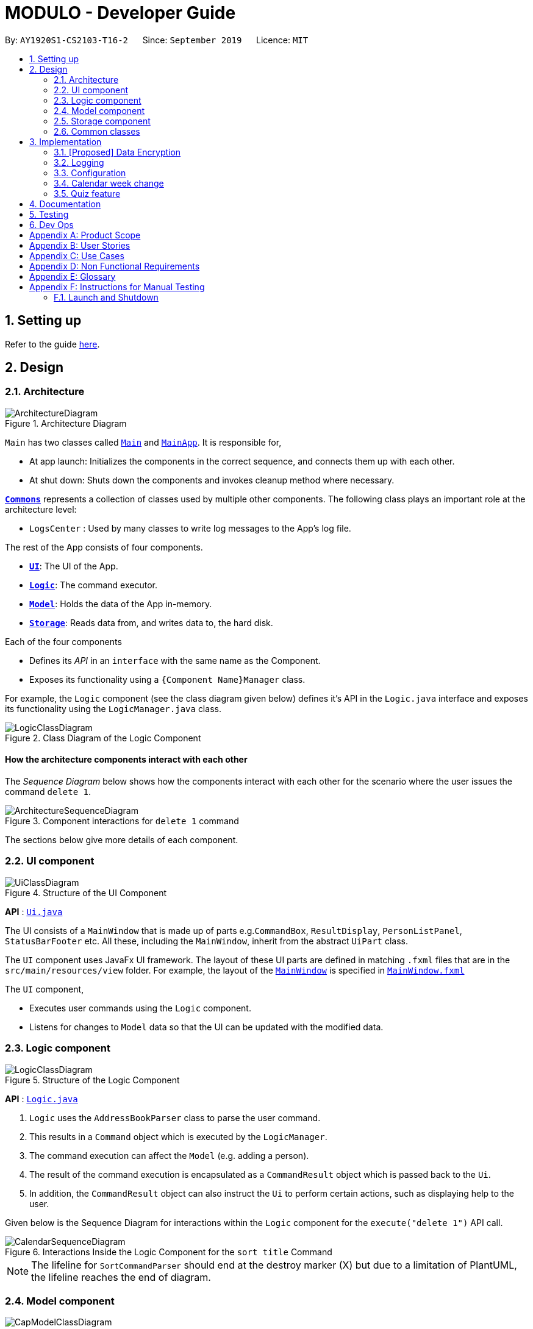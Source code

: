 = MODULO - Developer Guide
:site-section: DeveloperGuide
:toc:
:toc-title:
:toc-placement: preamble
:sectnums:
:imagesDir: images
:stylesDir: stylesheets
:xrefstyle: full
ifdef::env-github[]
:tip-caption: :bulb:
:note-caption: :information_source:
:warning-caption: :warning:
endif::[]
:repoURL: https://github.com/AY1920S1-CS2103-T16-2/main

By: `AY1920S1-CS2103-T16-2`      Since: `September 2019`      Licence: `MIT`

== Setting up

Refer to the guide <<SettingUp#, here>>.

== Design

[[Design-Architecture]]
=== Architecture

.Architecture Diagram
image::ArchitectureDiagram.png[]


`Main` has two classes called link:https://github.com/AY1920S1-CS2103-T16-2/main/blob/master/src/main/java/seedu/address/Main.java[`Main`] and link:https://github.com/AY1920S1-CS2103-T16-2/main/blob/master/src/main/java/seedu/address/MainApp.java[`MainApp`]. It is responsible for,

* At app launch: Initializes the components in the correct sequence, and connects them up with each other.
* At shut down: Shuts down the components and invokes cleanup method where necessary.

<<Design-Commons,*`Commons`*>> represents a collection of classes used by multiple other components.
The following class plays an important role at the architecture level:

* `LogsCenter` : Used by many classes to write log messages to the App's log file.

The rest of the App consists of four components.

* <<Design-Ui,*`UI`*>>: The UI of the App.
* <<Design-Logic,*`Logic`*>>: The command executor.
* <<Design-Model,*`Model`*>>: Holds the data of the App in-memory.
* <<Design-Storage,*`Storage`*>>: Reads data from, and writes data to, the hard disk.

Each of the four components

* Defines its _API_ in an `interface` with the same name as the Component.
* Exposes its functionality using a `{Component Name}Manager` class.

For example, the `Logic` component (see the class diagram given below) defines it's API in the `Logic.java` interface and exposes its functionality using the `LogicManager.java` class.

.Class Diagram of the Logic Component
image::LogicClassDiagram.png[]

[discrete]
==== How the architecture components interact with each other

The _Sequence Diagram_ below shows how the components interact with each other for the scenario where the user issues the command `delete 1`.

.Component interactions for `delete 1` command
image::ArchitectureSequenceDiagram.png[]

The sections below give more details of each component.

[[Design-Ui]]
=== UI component

.Structure of the UI Component
image::UiClassDiagram.png[]

*API* : link:https://github.com/AY1920S1-CS2103-T16-2/main/blob/master/src/main/java/seedu/address/ui/Ui.java[`Ui.java`]

The UI consists of a `MainWindow` that is made up of parts e.g.`CommandBox`, `ResultDisplay`, `PersonListPanel`, `StatusBarFooter` etc. All these, including the `MainWindow`, inherit from the abstract `UiPart` class.

The `UI` component uses JavaFx UI framework. The layout of these UI parts are defined in matching `.fxml` files that are in the `src/main/resources/view` folder. For example, the layout of the link:https://github.com/AY1920S1-CS2103-T16-2/main/blob/master/src/main/java/seedu/address/ui/MainWindow.java[`MainWindow`] is specified in link:https://github.com/AY1920S1-CS2103-T16-2/main/blob/master/src/main/resources/view/MainWindow.fxml[`MainWindow.fxml`]

The `UI` component,

* Executes user commands using the `Logic` component.
* Listens for changes to `Model` data so that the UI can be updated with the modified data.

[[Design-Logic]]
=== Logic component

[[fig-LogicClassDiagram]]
.Structure of the Logic Component
image::LogicClassDiagram.png[]

*API* :
link:https://github.com/AY1920S1-CS2103-T16-2/main/blob/master/src/main/java/seedu/address/logic/Logic.java[`Logic.java`]

.  `Logic` uses the `AddressBookParser` class to parse the user command.
.  This results in a `Command` object which is executed by the `LogicManager`.
.  The command execution can affect the `Model` (e.g. adding a person).
.  The result of the command execution is encapsulated as a `CommandResult` object which is passed back to the `Ui`.
.  In addition, the `CommandResult` object can also instruct the `Ui` to perform certain actions, such as displaying help to the user.

Given below is the Sequence Diagram for interactions within the `Logic` component for the `execute("delete 1")` API call.

.Interactions Inside the Logic Component for the `sort title` Command
image::CalendarSequenceDiagram.png[]

NOTE: The lifeline for `SortCommandParser` should end at the destroy marker (X) but due to a limitation of PlantUML, the lifeline reaches the end of diagram.

[[Design-Model]]
=== Model component

.Structure of the Cap Model Component
image::CapModelClassDiagram.png[]

*API* : link:https://github.com/AY1920S1-CS2103-T16-2/main/blob/master/src/main/java/seedu/address/model/Model.java[`Model.java`]

The `Model`,

* stores a `UserPref` object that represents the user's preferences.
* stores the Address Book data.
* exposes an unmodifiable `ObservableList<Person>` that can be 'observed' e.g. the UI can be bound to this list so that the UI automatically updates when the data in the list change.
* does not depend on any of the other three components.

[NOTE]
As a more OOP model, we can store a `Tag` list in `Address Book`, which `Person` can reference. This would allow `Address Book` to only require one `Tag` object per unique `Tag`, instead of each `Person` needing their own `Tag` object. An example of how such a model may look like is given below. +
 +
image:BetterModelClassDiagram.png[]

[[Design-Storage]]
=== Storage component

.Structure of the Storage Component
image::StorageClassDiagram.png[]

*API* : link:https://github.com/AY1920S1-CS2103-T16-2/main/blob/master/src/main/java/seedu/address/storage/Storage.java[`Storage.java`]

The `Storage` component,

* can save `UserPref` objects in json format and read it back.
* can save the Address Book data in json format and read it back.

[[Design-Commons]]
=== Common classes

Classes used by multiple components are in the `seedu.addressbook.commons` package.

== Implementation

This section describes some noteworthy details on how certain features are implemented.

// tag::dataencryption[]
=== [Proposed] Data Encryption

_{Explain here how the data encryption feature will be implemented}_

// end::dataencryption[]

=== Logging

We are using `java.util.logging` package for logging. The `LogsCenter` class is used to manage the logging levels and logging destinations.

* The logging level can be controlled using the `logLevel` setting in the configuration file (See <<Implementation-Configuration>>)
* The `Logger` for a class can be obtained using `LogsCenter.getLogger(Class)` which will log messages according to the specified logging level
* Currently log messages are output through: `Console` and to a `.log` file.

*Logging Levels*

* `SEVERE` : Critical problem detected which may possibly cause the termination of the application
* `WARNING` : Can continue, but with caution
* `INFO` : Information showing the noteworthy actions by the App
* `FINE` : Details that is not usually noteworthy but may be useful in debugging e.g. print the actual list instead of just its size

[[Implementation-Configuration]]
=== Configuration

Certain properties of the application can be controlled (e.g user prefs file location, logging level) through the configuration file (default: `config.json`).

=== Calendar week change
==== Implementation

Calendar week change is done by removing all tasks from the calendar and adding all the tasks that either have the new
corresponding week number or is an instance of `ModuleTask`.

==== Design Considerations

===== Aspect: How `go WEEK_NUMBER` executes

* **Alternative 1 (current choice):** Save all data in a single json file.
** Pros: No need to switch storage file.
** Cons: Unnecessary reading of data from other weeks. Need to add filter to get only the relevant data.
* **Alternative 2:** Read and load for each week from separate json storage file.
** Pros: Easy to clear data from a certain week.
** Cons: Need to switch storage file each time the user go to the next/previous week.

// tag::undoredo[]
=== Quiz feature
==== Create question feature
===== Implementation

To use this feature, the user will need to switch to the quiz mode and add the question they want with
several requirements on the syntax stated in the UserGuide.

Given below is an example usage scenario on how to add a question properly and the mechanism that behaves at each step.

Step 1. The user launches the application and switch to the *quiz* mode by executing `switch quiz`.

Step 2. The user executes `*add <qns>* _What is always coming, but never arrives?_ *<ans>* _Today_ *<cat>* _CS2131_ *<type>* _high_`
command to add a question with the question name: _What is always coming, but never arrives?_, answer: _Tomorrow_, category: CS2131 and type: _high_ in the quiz book.
The `add` command calls `Model#addQuestion()`, causing the modified state of the quiz book, after the command executes, to be saved in the `quizBookStateList` and shown in the UI.

Step 3. If the user realized that they have typed the wrong answer for a particular question, then the user can executes
`*edit CS2131, 1 <ans>* _Tomorrow_` command to replace the previous answer with the new answer with the given category and index prepend behind. The `edit` command calls `Model#setQuestion()`,
causing the modified state of the quiz book, after the command executes, to be saved in the `quizBookStateList` and updated in the UI.

Step 4. [Addtional] The user can execute `*comment 1 <val>* _The explanation is in pg 194 textbook_` if he/she now decide to add a comment or explanation of a quiz question at index 1.
The `comment` command calls `Model#setQuestion()` to parse in an additional parameter of comment into the entity of the question. It will then be saved in the
`quizBookStateList` and shown in the UI.

[NOTE]
Users can also utilize the undo/redo command when they realize that they have execute a command that they shouldn't do (Will be explained in [3.5.2]).

The following activity diagram summarizes the basic question creation process:

image::QuizCreationActivityDiagram.png[]

{empty} +

==== Undo/Redo feature
===== Implementation

The undo/redo mechanism is facilitated by `VersionedQuizBook`.
It extends `QuizBook` with an undo/redo history, stored internally as an `quizBookStateList` and `currentStatePointer`.
Additionally, it implements the following operations:

* `VersionedQuizBook#commit()` -- Saves the current quiz book state in its history.
* `VersionedQuizBook#undo()` -- Restores the previous quiz book state from its history.
* `VersionedQuizBook#redo()` -- Restores a previously undone quiz book state from its history.

These operations are exposed in the `Model` interface as `Model#commitQuizBook()`, `Model#undoQuizBook()` and `Model#redoQuizBook()` respectively.

Given below is an example usage scenario and how the undo/redo mechanism behaves at each step.

Step 1. The user launches the application for the first time. The `VersionedQuizBook` will be initialized with the initial quiz book state, and the `currentStatePointer` pointing to that single quiz book state.

image::UndoRedoState0.png[]

Step 2. The user executes `delete 5` command to delete the 5th person in the quiz book. The `delete` command calls `Model#commitQuizBook()`, causing the modified state of the quiz book after the `delete 5` command executes to be saved in the `quizBookStateList`, and the `currentStatePointer` is shifted to the newly inserted quiz book state.

image::UndoRedoState1.png[]

Step 3. The user executes `comment 1 <val> NewComment` to add a new person. The `add` command also calls `Model#commitQuizBook()`, causing another modified quiz book state to be saved into the `quizBookStateList`.

image::UndoRedoState2.png[]

[NOTE]
If a command fails its execution, it will not call `Model#commitQuizBook()`, so the quiz book state will not be saved into the `quizBookStateList`.

Step 4. The user now decides that adding the person was a mistake, and decides to undo that action by executing the `undo` command. The `undo` command will call `Model#undoQuizBook()`, which will shift the `currentStatePointer` once to the left, pointing it to the previous quiz book state, and restores the quiz book to that state.

image::UndoRedoState3.png[]

[NOTE]
If the `currentStatePointer` is at index 0, pointing to the initial quiz book state, then there are no previous quiz book states to restore. The `undo` command uses `Model#canUndoQuizBook()` to check if this is the case. If so, it will return an error to the user rather than attempting to perform the undo.

The following sequence diagram shows how the undo operation works:

image::UndoSequenceDiagram.png[]

NOTE: The lifeline for `UndoCommand` should end at the destroy marker (X) but due to a limitation of PlantUML, the lifeline reaches the end of diagram.

The `redo` command does the opposite -- it calls `Model#redoQuizBook()`, which shifts the `currentStatePointer` once to the right, pointing to the previously undone state, and restores the quiz book to that state.

[NOTE]
If the `currentStatePointer` is at index `quizBookStateList.size() - 1`, pointing to the latest quiz book state, then there are no undone quiz book states to restore. The `redo` command uses `Model#canRedoQuizBook()` to check if this is the case. If so, it will return an error to the user rather than attempting to perform the redo.

Step 5. The user then decides to execute the command `list`. Commands that do not modify the quiz book, such as `list`, will usually not call `Model#commitQuizBook()`, `Model#undoQuizBook()` or `Model#redoQuizBook()`. Thus, the `quizBookStateList` remains unchanged.

image::UndoRedoState4.png[]

Step 6. The user executes `clear`, which calls `Model#commitQuizBook()`. Since the `currentStatePointer` is not pointing at the end of the `quizBookStateList`, all quiz book states after the `currentStatePointer` will be purged. We designed it this way because it no longer makes sense to redo the `add n/David ...` command. This is the behavior that most modern desktop applications follow.

image::UndoRedoState5.png[]

The following activity diagram summarizes what happens when a user executes a new command:

image::CommitActivityDiagram.png[]

===== Design Considerations

====== Aspect: How undo & redo executes

* **Alternative 1 (current choice):** Saves the entire quiz book.
** Pros: Easy to implement.
** Cons: May have performance issues in terms of memory usage.
* **Alternative 2:** Individual command knows how to undo/redo by itself.
** Pros: Will use less memory (e.g. for `delete`, just save the person being deleted).
** Cons: We must ensure that the implementation of each individual command are correct.

====== Aspect: Data structure to support the undo/redo commands

* **Alternative 1 (current choice):** Use a list to store the history of quiz book states.
** Pros: Easy for new developers to understand.
** Cons: May suffer from performance issues on the memory (When a new command is executed, we must remember to update the list from `VersionedQuizBook`.)
* **Alternative 2:** Use `HistoryManager` for undo/redo
** Pros: We do not need to maintain a separate list, and just reuse what is already in the codebase.
** Cons: Requires dealing with commands that have already been undone: We must remember to skip these commands. Violates Single Responsibility Principle and Separation of Concerns as `HistoryManager` now needs to do two different things.

// end::undoredo[]

== Documentation

Refer to the guide <<Documentation#, here>>.

== Testing

Refer to the guide <<Testing#, here>>.

== Dev Ops

Refer to the guide <<DevOps#, here>>.

[appendix]
== Product Scope

*Target user profile*:

* students at the National University of Singapore
* prefer desktop apps over other types
* can type fast
* prefers typing over mouse input
* is reasonably comfortable using CLI apps

*Value proposition*: manage modules and tasks with more flexibility than a typical mouse/GUI driven app

[appendix]
== User Stories

Priorities: High (must have) - `* * \*`, Medium (nice to have) - `* \*`, Low (unlikely to have) - `*`

[width="59%",cols="22%,<23%,<25%,<30%",options="header",]
|=======================================================================
|Priority |As a ... |I want to ... |So that I can...
|`* * *` |university student |add my modules by specifying a specific module code or title |track the modules I am taking this semester

|`* * *` |student |view details, content, and requirements of each modules |comprehensively come to a decision on which module to take in the upcoming semester

|`* * *` |busy student |view my today's schedule |

|`* * *` |busy student |know the deadlines for my tasks |plan my schedule

|`* * *` |new user |view the user guide easily |spend less time figuring out how to use the app

|`* * *` |organised student |schedule the times when I plan to do an assignment |know my timetable for the day

|`* * *` |lazy user |add a tag for each task |search each task more quickly by using the tag

|`* * *` |competitive student |add some questions and answers that I have learnt today |read again and attempt them before exam

|`* *` |student concerned with my CAP |find out what grades I should get in the current semester |pull my CAP up to the next degree classification

|`* *` |student |view details of modules I have taken in previous semesters |see my progress

|`* *` |graduating student |see what remaining modules I need to take in order to fulfill my graduation requirements |plan my semester

|`* *` |person who often make mistakes |undo my previous actions |

|`* *` |new user |see how many marks I have obtained for a module so far |review my progress

|`* *` |busy student| refer and use the predictive text |input a command with great ease and less time

|`* *` |forgetful user |receive reminders on assignments and work near the deadline |remember to complete and submit it on time

|`* *` |curious student |calculate and predict how much effort I need to put for a particular module based on the score I have gained so far |

|`* *` |lazy and forgetful student |keep track of lectures that I have missed |

|`* *` |student with too many assignments | automatically get my assignment sorted according to its grade percentage |

|`* *` |kiasu student |make a checklist of materials that I have to learn for my exams |

|`*` |student interested in numbers |view an overall summary of my academic journey so far |reflect on it

|`*` |clumsy typer |have a program that still understand my commands even with minor spelling errors |not have to enter the command again

|`*` |calendar app user |sync my timetable to my own personal calendar |refer to my schedule
|=======================================================================


[appendix]
== Use Cases

//(For all use cases below, the *System* is the `AddressBook` and the *Actor* is the `user`, unless specified otherwise)

[discrete]
=== Use case: Add a module task to calendar

*MSS*

1.  User request to add a module task
2.  Modulo checks the validity of the request
3.  Modulo adds the module task to the user's calendar
+
Use case ends.

*Extensions*

[none]

* 2a. The given time is invalid.
+
[none]
** 2a1. Modulo shows an error message.
+


[appendix]
== Non Functional Requirements

.  Should work on any <<mainstream-os,mainstream OS>> as long as it has Java `11` or above installed.
.  Should minimize the amount of typing
.  Should work on various desktop size



[appendix]
== Glossary

[[mainstream-os]] Mainstream OS::
Windows, Linux, Unix, OS-X

//[[private-contact-detail]] Private contact detail::
//A contact detail that is not meant to be shared with others

//[appendix]
//== Product Survey
//
//*Product Name*
//
//Author: ...
//
//Pros:
//
//* ...
//* ...
//
//Cons:
//
//* ...
//* ...

[appendix]
== Instructions for Manual Testing

Given below are instructions to test the app manually.

//[NOTE]
//These instructions only provide a starting point for testers to work on; testers are expected to do more _exploratory_ testing.

=== Launch and Shutdown

. First launch

.. Download the jar file and copy into an empty folder
.. Double-click the jar file +
   Expected: Shows the GUI with an initial setup page.
.. User types in `bye` +
   Expected: Closes the app and GUI

. Subsequent launches
.. Double-click the jar file +
   Expected: Shows the GUI with the timetable displayed.
.. User types in `bye` +
   Expected: Closes the app and GUI

